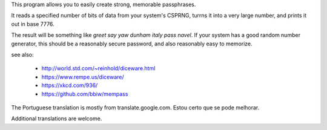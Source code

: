 This program allows you to easily create strong, memorable passphrases.

It reads a specified number of bits of data from your system's CSPRNG, turrns it
into a very large number, and prints it out in base 7776.

The result will be something like `greet say yaw dunham italy pass navel`. If
your system has a good random number generator, this should be a reasonably secure
password, and also reasonably easy to memorize.

see also:

 * http://world.std.com/~reinhold/diceware.html
 * https://www.rempe.us/diceware/
 * https://xkcd.com/936/
 * https://github.com/bbiw/mempass

The Portuguese translation is mostly from translate.google.com.
Estou certo que se pode melhorar.

Additional translations are welcome.
